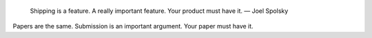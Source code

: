     Shipping is a feature. A really important feature. Your product must have
    it. — Joel Spolsky

Papers are the same. Submission is an important argument. Your paper must have
it.

